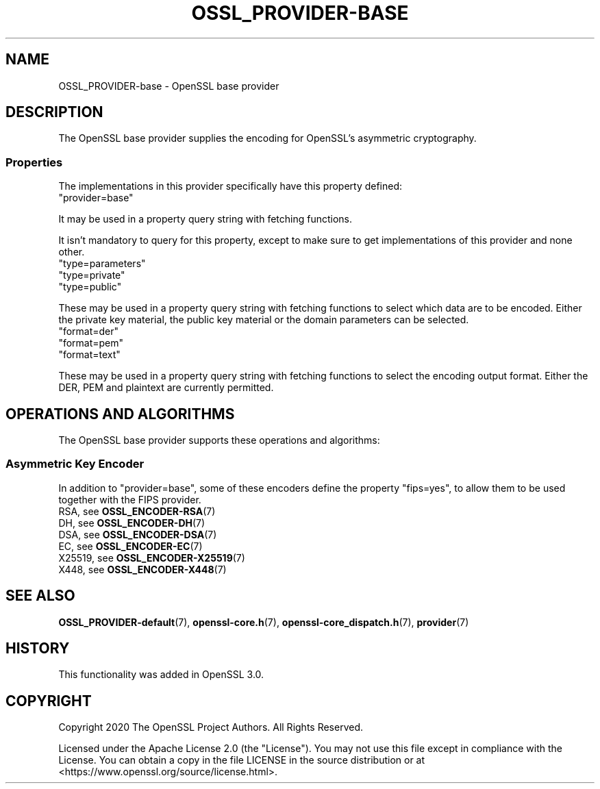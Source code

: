 .\"	$NetBSD: OSSL_PROVIDER-base.7,v 1.6 2025/04/16 15:23:16 christos Exp $
.\"
.\" -*- mode: troff; coding: utf-8 -*-
.\" Automatically generated by Pod::Man 5.01 (Pod::Simple 3.43)
.\"
.\" Standard preamble:
.\" ========================================================================
.de Sp \" Vertical space (when we can't use .PP)
.if t .sp .5v
.if n .sp
..
.de Vb \" Begin verbatim text
.ft CW
.nf
.ne \\$1
..
.de Ve \" End verbatim text
.ft R
.fi
..
.\" \*(C` and \*(C' are quotes in nroff, nothing in troff, for use with C<>.
.ie n \{\
.    ds C` ""
.    ds C' ""
'br\}
.el\{\
.    ds C`
.    ds C'
'br\}
.\"
.\" Escape single quotes in literal strings from groff's Unicode transform.
.ie \n(.g .ds Aq \(aq
.el       .ds Aq '
.\"
.\" If the F register is >0, we'll generate index entries on stderr for
.\" titles (.TH), headers (.SH), subsections (.SS), items (.Ip), and index
.\" entries marked with X<> in POD.  Of course, you'll have to process the
.\" output yourself in some meaningful fashion.
.\"
.\" Avoid warning from groff about undefined register 'F'.
.de IX
..
.nr rF 0
.if \n(.g .if rF .nr rF 1
.if (\n(rF:(\n(.g==0)) \{\
.    if \nF \{\
.        de IX
.        tm Index:\\$1\t\\n%\t"\\$2"
..
.        if !\nF==2 \{\
.            nr % 0
.            nr F 2
.        \}
.    \}
.\}
.rr rF
.\" ========================================================================
.\"
.IX Title "OSSL_PROVIDER-BASE 7"
.TH OSSL_PROVIDER-BASE 7 2025-02-11 3.0.16 OpenSSL
.\" For nroff, turn off justification.  Always turn off hyphenation; it makes
.\" way too many mistakes in technical documents.
.if n .ad l
.nh
.SH NAME
OSSL_PROVIDER\-base \- OpenSSL base provider
.SH DESCRIPTION
.IX Header "DESCRIPTION"
The OpenSSL base provider supplies the encoding for OpenSSL's
asymmetric cryptography.
.SS Properties
.IX Subsection "Properties"
The implementations in this provider specifically have this property
defined:
.IP """provider=base""" 4
.IX Item """provider=base"""
.PP
It may be used in a property query string with fetching functions.
.PP
It isn't mandatory to query for this property, except to make sure to get
implementations of this provider and none other.
.IP """type=parameters""" 4
.IX Item """type=parameters"""
.PD 0
.IP """type=private""" 4
.IX Item """type=private"""
.IP """type=public""" 4
.IX Item """type=public"""
.PD
.PP
These may be used in a property query string with fetching functions to select
which data are to be encoded.  Either the private key material, the public
key material or the domain parameters can be selected.
.IP """format=der""" 4
.IX Item """format=der"""
.PD 0
.IP """format=pem""" 4
.IX Item """format=pem"""
.IP """format=text""" 4
.IX Item """format=text"""
.PD
.PP
These may be used in a property query string with fetching functions to select
the encoding output format.  Either the DER, PEM and plaintext are
currently permitted.
.SH "OPERATIONS AND ALGORITHMS"
.IX Header "OPERATIONS AND ALGORITHMS"
The OpenSSL base provider supports these operations and algorithms:
.SS "Asymmetric Key Encoder"
.IX Subsection "Asymmetric Key Encoder"
In addition to "provider=base", some of these encoders define the
property "fips=yes", to allow them to be used together with the FIPS
provider.
.IP "RSA, see \fBOSSL_ENCODER\-RSA\fR\|(7)" 4
.IX Item "RSA, see OSSL_ENCODER-RSA"
.PD 0
.IP "DH, see \fBOSSL_ENCODER\-DH\fR\|(7)" 4
.IX Item "DH, see OSSL_ENCODER-DH"
.IP "DSA, see \fBOSSL_ENCODER\-DSA\fR\|(7)" 4
.IX Item "DSA, see OSSL_ENCODER-DSA"
.IP "EC, see \fBOSSL_ENCODER\-EC\fR\|(7)" 4
.IX Item "EC, see OSSL_ENCODER-EC"
.IP "X25519, see \fBOSSL_ENCODER\-X25519\fR\|(7)" 4
.IX Item "X25519, see OSSL_ENCODER-X25519"
.IP "X448, see \fBOSSL_ENCODER\-X448\fR\|(7)" 4
.IX Item "X448, see OSSL_ENCODER-X448"
.PD
.SH "SEE ALSO"
.IX Header "SEE ALSO"
\&\fBOSSL_PROVIDER\-default\fR\|(7), \fBopenssl\-core.h\fR\|(7),
\&\fBopenssl\-core_dispatch.h\fR\|(7), \fBprovider\fR\|(7)
.SH HISTORY
.IX Header "HISTORY"
This functionality was added in OpenSSL 3.0.
.SH COPYRIGHT
.IX Header "COPYRIGHT"
Copyright 2020 The OpenSSL Project Authors. All Rights Reserved.
.PP
Licensed under the Apache License 2.0 (the "License").  You may not use
this file except in compliance with the License.  You can obtain a copy
in the file LICENSE in the source distribution or at
<https://www.openssl.org/source/license.html>.
